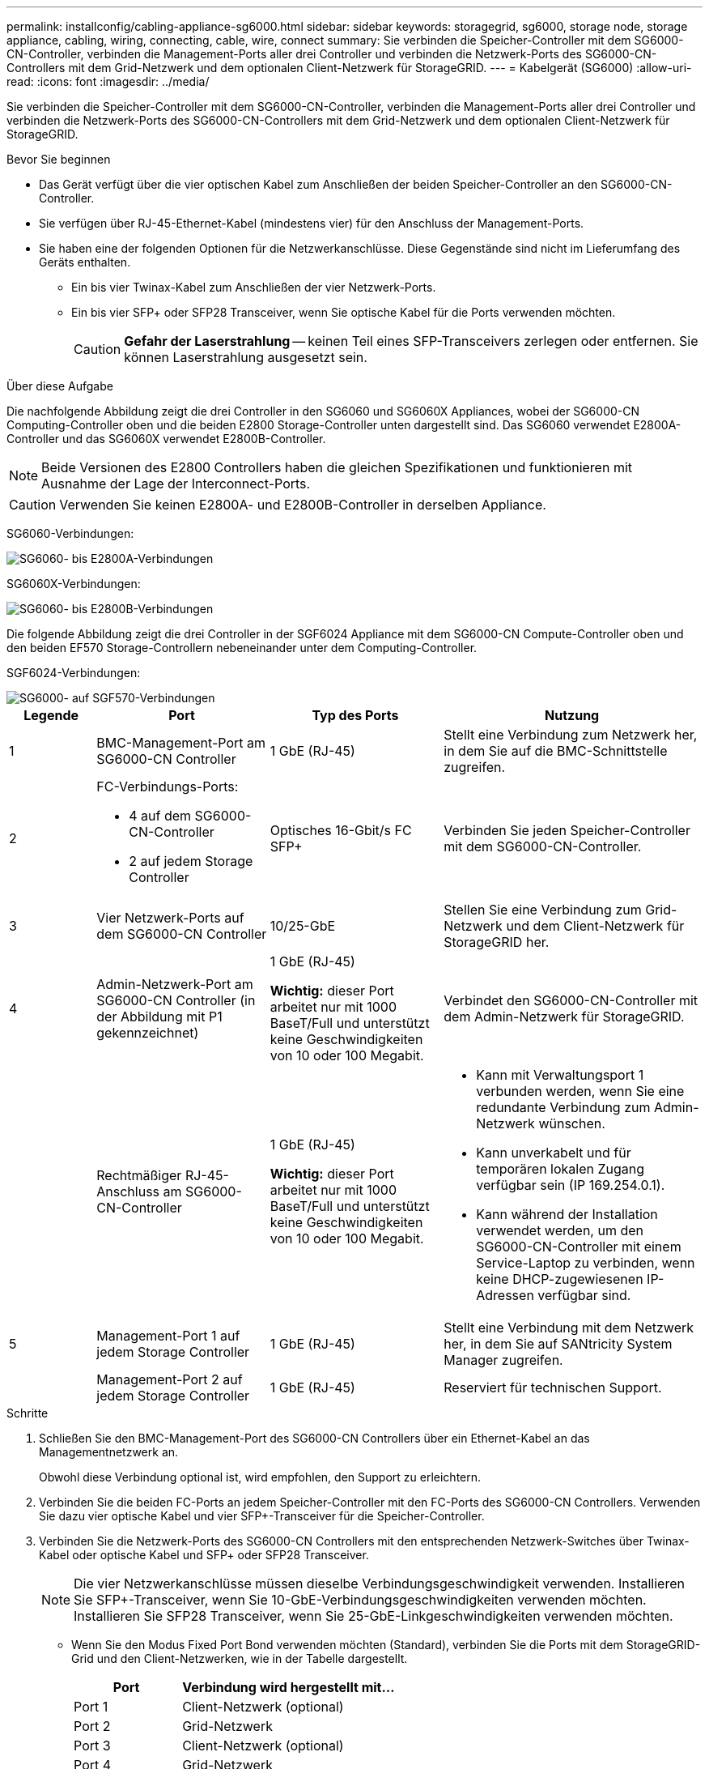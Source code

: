 ---
permalink: installconfig/cabling-appliance-sg6000.html 
sidebar: sidebar 
keywords: storagegrid, sg6000, storage node, storage appliance, cabling, wiring, connecting, cable, wire, connect 
summary: Sie verbinden die Speicher-Controller mit dem SG6000-CN-Controller, verbinden die Management-Ports aller drei Controller und verbinden die Netzwerk-Ports des SG6000-CN-Controllers mit dem Grid-Netzwerk und dem optionalen Client-Netzwerk für StorageGRID. 
---
= Kabelgerät (SG6000)
:allow-uri-read: 
:icons: font
:imagesdir: ../media/


[role="lead"]
Sie verbinden die Speicher-Controller mit dem SG6000-CN-Controller, verbinden die Management-Ports aller drei Controller und verbinden die Netzwerk-Ports des SG6000-CN-Controllers mit dem Grid-Netzwerk und dem optionalen Client-Netzwerk für StorageGRID.

.Bevor Sie beginnen
* Das Gerät verfügt über die vier optischen Kabel zum Anschließen der beiden Speicher-Controller an den SG6000-CN-Controller.
* Sie verfügen über RJ-45-Ethernet-Kabel (mindestens vier) für den Anschluss der Management-Ports.
* Sie haben eine der folgenden Optionen für die Netzwerkanschlüsse. Diese Gegenstände sind nicht im Lieferumfang des Geräts enthalten.
+
** Ein bis vier Twinax-Kabel zum Anschließen der vier Netzwerk-Ports.
** Ein bis vier SFP+ oder SFP28 Transceiver, wenn Sie optische Kabel für die Ports verwenden möchten.
+

CAUTION: *Gefahr der Laserstrahlung* -- keinen Teil eines SFP-Transceivers zerlegen oder entfernen. Sie können Laserstrahlung ausgesetzt sein.





.Über diese Aufgabe
Die nachfolgende Abbildung zeigt die drei Controller in den SG6060 und SG6060X Appliances, wobei der SG6000-CN Computing-Controller oben und die beiden E2800 Storage-Controller unten dargestellt sind. Das SG6060 verwendet E2800A-Controller und das SG6060X verwendet E2800B-Controller.


NOTE: Beide Versionen des E2800 Controllers haben die gleichen Spezifikationen und funktionieren mit Ausnahme der Lage der Interconnect-Ports.


CAUTION: Verwenden Sie keinen E2800A- und E2800B-Controller in derselben Appliance.

SG6060-Verbindungen:

image::../media/sg6000_e2800_connections.png[SG6060- bis E2800A-Verbindungen]

SG6060X-Verbindungen:

image::../media/sg6000x_e2800B_connections.png[SG6060- bis E2800B-Verbindungen]

Die folgende Abbildung zeigt die drei Controller in der SGF6024 Appliance mit dem SG6000-CN Compute-Controller oben und den beiden EF570 Storage-Controllern nebeneinander unter dem Computing-Controller.

SGF6024-Verbindungen:

image::../media/sg6000_ef570_connections.png[SG6000- auf SGF570-Verbindungen]

[cols="1a,2a,2a,3a"]
|===
| Legende | Port | Typ des Ports | Nutzung 


 a| 
1
 a| 
BMC-Management-Port am SG6000-CN Controller
 a| 
1 GbE (RJ-45)
 a| 
Stellt eine Verbindung zum Netzwerk her, in dem Sie auf die BMC-Schnittstelle zugreifen.



 a| 
2
 a| 
FC-Verbindungs-Ports:

* 4 auf dem SG6000-CN-Controller
* 2 auf jedem Storage Controller

 a| 
Optisches 16-Gbit/s FC SFP+
 a| 
Verbinden Sie jeden Speicher-Controller mit dem SG6000-CN-Controller.



 a| 
3
 a| 
Vier Netzwerk-Ports auf dem SG6000-CN Controller
 a| 
10/25-GbE
 a| 
Stellen Sie eine Verbindung zum Grid-Netzwerk und dem Client-Netzwerk für StorageGRID her.



 a| 
4
 a| 
Admin-Netzwerk-Port am SG6000-CN Controller (in der Abbildung mit P1 gekennzeichnet)
 a| 
1 GbE (RJ-45)

*Wichtig:* dieser Port arbeitet nur mit 1000 BaseT/Full und unterstützt keine Geschwindigkeiten von 10 oder 100 Megabit.
 a| 
Verbindet den SG6000-CN-Controller mit dem Admin-Netzwerk für StorageGRID.



 a| 
 a| 
Rechtmäßiger RJ-45-Anschluss am SG6000-CN-Controller
 a| 
1 GbE (RJ-45)

*Wichtig:* dieser Port arbeitet nur mit 1000 BaseT/Full und unterstützt keine Geschwindigkeiten von 10 oder 100 Megabit.
 a| 
* Kann mit Verwaltungsport 1 verbunden werden, wenn Sie eine redundante Verbindung zum Admin-Netzwerk wünschen.
* Kann unverkabelt und für temporären lokalen Zugang verfügbar sein (IP 169.254.0.1).
* Kann während der Installation verwendet werden, um den SG6000-CN-Controller mit einem Service-Laptop zu verbinden, wenn keine DHCP-zugewiesenen IP-Adressen verfügbar sind.




 a| 
5
 a| 
Management-Port 1 auf jedem Storage Controller
 a| 
1 GbE (RJ-45)
 a| 
Stellt eine Verbindung mit dem Netzwerk her, in dem Sie auf SANtricity System Manager zugreifen.



 a| 
 a| 
Management-Port 2 auf jedem Storage Controller
 a| 
1 GbE (RJ-45)
 a| 
Reserviert für technischen Support.

|===
.Schritte
. Schließen Sie den BMC-Management-Port des SG6000-CN Controllers über ein Ethernet-Kabel an das Managementnetzwerk an.
+
Obwohl diese Verbindung optional ist, wird empfohlen, den Support zu erleichtern.

. Verbinden Sie die beiden FC-Ports an jedem Speicher-Controller mit den FC-Ports des SG6000-CN Controllers. Verwenden Sie dazu vier optische Kabel und vier SFP+-Transceiver für die Speicher-Controller.
. Verbinden Sie die Netzwerk-Ports des SG6000-CN Controllers mit den entsprechenden Netzwerk-Switches über Twinax-Kabel oder optische Kabel und SFP+ oder SFP28 Transceiver.
+

NOTE: Die vier Netzwerkanschlüsse müssen dieselbe Verbindungsgeschwindigkeit verwenden. Installieren Sie SFP+-Transceiver, wenn Sie 10-GbE-Verbindungsgeschwindigkeiten verwenden möchten. Installieren Sie SFP28 Transceiver, wenn Sie 25-GbE-Linkgeschwindigkeiten verwenden möchten.

+
** Wenn Sie den Modus Fixed Port Bond verwenden möchten (Standard), verbinden Sie die Ports mit dem StorageGRID-Grid und den Client-Netzwerken, wie in der Tabelle dargestellt.
+
[cols="1a,2a"]
|===
| Port | Verbindung wird hergestellt mit... 


 a| 
Port 1
 a| 
Client-Netzwerk (optional)



 a| 
Port 2
 a| 
Grid-Netzwerk



 a| 
Port 3
 a| 
Client-Netzwerk (optional)



 a| 
Port 4
 a| 
Grid-Netzwerk

|===
** Wenn Sie den aggregierten Port Bond-Modus verwenden möchten, verbinden Sie einen oder mehrere Netzwerkports mit einem oder mehreren Switches. Sie sollten mindestens zwei der vier Ports verbinden, um einen Single Point of Failure zu vermeiden. Wenn Sie mehrere Switches für eine einzelne LACP-Verbindung verwenden, müssen die Switches MLAG oder Äquivalent unterstützen.


. Wenn Sie das Admin-Netzwerk für StorageGRID verwenden möchten, verbinden Sie den Admin-Netzwerkanschluss des SG6000-CN-Controllers über ein Ethernet-Kabel mit dem Admin-Netzwerk.
. Wenn Sie das Managementnetzwerk für SANtricity System Manager verwenden möchten, verbinden Sie Managementport 1 (P1) an jedem Storage Controller (der RJ-45-Port auf der linken Seite) mit einem Netzwerkmanagement für SANtricity System Manager.
+
Verwenden Sie den Management-Port 2 (P2) nicht auf den Speichercontrollern (der RJ-45-Port auf der rechten Seite). Dieser Port ist für technischen Support reserviert.



.Verwandte Informationen
link:../installconfig/port-bond-modes-for-sg6000-cn-controller.html["Port-Bond-Modi (SG6000-CN-Controller)"]
